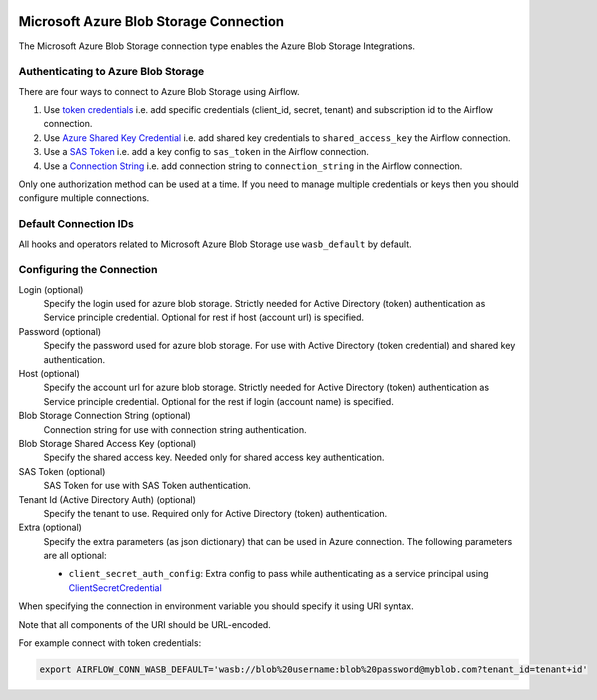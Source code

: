  .. Licensed to the Apache Software Foundation (ASF) under one
    or more contributor license agreements.  See the NOTICE file
    distributed with this work for additional information
    regarding copyright ownership.  The ASF licenses this file
    to you under the Apache License, Version 2.0 (the
    "License"); you may not use this file except in compliance
    with the License.  You may obtain a copy of the License at

 ..   http://www.apache.org/licenses/LICENSE-2.0

 .. Unless required by applicable law or agreed to in writing,
    software distributed under the License is distributed on an
    "AS IS" BASIS, WITHOUT WARRANTIES OR CONDITIONS OF ANY
    KIND, either express or implied.  See the License for the
    specific language governing permissions and limitations
    under the License.



.. _howto/connection:wasb:

Microsoft Azure Blob Storage Connection
=======================================

The Microsoft Azure Blob Storage connection type enables the Azure Blob Storage Integrations.

Authenticating to Azure Blob Storage
------------------------------------

There are four ways to connect to Azure Blob Storage using Airflow.

1. Use `token credentials
   <https://docs.microsoft.com/en-us/azure/developer/python/azure-sdk-authenticate?tabs=cmd#authenticate-with-token-credentials>`_
   i.e. add specific credentials (client_id, secret, tenant) and subscription id to the Airflow connection.
2. Use `Azure Shared Key Credential
   <https://docs.microsoft.com/en-us/rest/api/storageservices/authorize-with-shared-key>`_
   i.e. add shared key credentials to ``shared_access_key`` the Airflow connection.
3. Use a `SAS Token
   <https://docs.microsoft.com/en-us/rest/api/storageservices/create-account-sas>`_
   i.e. add a key config to ``sas_token`` in the Airflow connection.
4. Use a `Connection String
   <https://docs.microsoft.com/en-us/azure/data-explorer/kusto/api/connection-strings/storage>`_
   i.e. add connection string to ``connection_string`` in the Airflow connection.

Only one authorization method can be used at a time. If you need to manage multiple credentials or keys then you should
configure multiple connections.

Default Connection IDs
----------------------

All hooks and operators related to Microsoft Azure Blob Storage use ``wasb_default`` by default.

Configuring the Connection
--------------------------

Login (optional)
    Specify the login used for azure blob storage. Strictly needed for Active Directory (token) authentication as Service principle credential. Optional for rest if host (account url) is specified.

Password (optional)
    Specify the password used for azure blob storage. For use with
    Active Directory (token credential) and shared key authentication.

Host (optional)
    Specify the account url for azure blob storage. Strictly needed for Active Directory (token) authentication as Service principle credential. Optional for the rest if login (account name) is specified.

Blob Storage Connection String (optional)
    Connection string for use with connection string authentication.

Blob Storage Shared Access Key (optional)
    Specify the shared access key. Needed only for shared access key authentication.

SAS Token (optional)
    SAS Token for use with SAS Token authentication.

Tenant Id (Active Directory Auth) (optional)
    Specify the tenant to use. Required only for Active Directory (token) authentication.

Extra (optional)
    Specify the extra parameters (as json dictionary) that can be used in Azure connection.
    The following parameters are all optional:

    * ``client_secret_auth_config``: Extra config to pass while authenticating as a service principal using `ClientSecretCredential <https://learn.microsoft.com/en-in/python/api/azure-identity/azure.identity.clientsecretcredential?view=azure-python>`_

When specifying the connection in environment variable you should specify
it using URI syntax.

Note that all components of the URI should be URL-encoded.

For example connect with token credentials:

.. code-block:: bash

   export AIRFLOW_CONN_WASB_DEFAULT='wasb://blob%20username:blob%20password@myblob.com?tenant_id=tenant+id'
